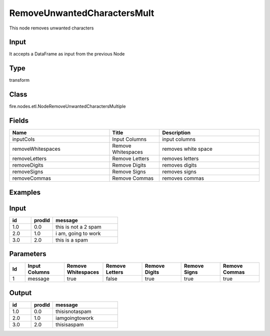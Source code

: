 RemoveUnwantedCharactersMult
=========== 

This node removes unwanted characters

Input
--------------
It accepts a DataFrame as input from the previous Node

Type
--------- 

transform

Class
--------- 

fire.nodes.etl.NodeRemoveUnwantedCharactersMultiple

Fields
--------- 

.. list-table::
      :widths: 10 5 10
      :header-rows: 1

      * - Name
        - Title
        - Description
      * - inputCols
        - Input Columns
        - input columns
      * - removeWhitespaces
        - Remove Whitespaces
        - removes white space
      * - removeLetters
        - Remove Letters
        - removes letters
      * - removeDigits
        - Remove Digits
        - removes digits
      * - removeSigns
        - Remove Signs
        - removes signs
      * - removeCommas
        - Remove Commas
        - removes commas

Examples
----------

Input
-----------

.. list-table:: 
   :widths: 10 10 30
   :header-rows: 1

   * - id
     - prodId
     - message
   
   * - 1.0
     - 0.0
     - this is not a 2 spam
     
   * - 2.0
     - 1.0
     - i am, going to work

   * - 3.0
     - 2.0
     - this is a spam
     
     
Parameters
-------------

.. list-table:: 
   :widths: 10 25 25 25 25 25 25
   :header-rows: 1

   * - Id
     - Input Columns
     - Remove Whitespaces
     - Remove Letters
     - Remove Digits
     - Remove Signs
     - Remove Commas
   
   * - 1
     - message
     - true
     - false
     - true
     - true
     - true


Output
----------

.. list-table:: 
   :widths: 10 10 30
   :header-rows: 1

   * - id
     - prodId
     - message
   
   * - 1.0
     - 0.0
     - thisisnotaspam
     
   * - 2.0
     - 1.0
     - iamgoingtowork

   * - 3.0
     - 2.0
     - thisisaspam 
